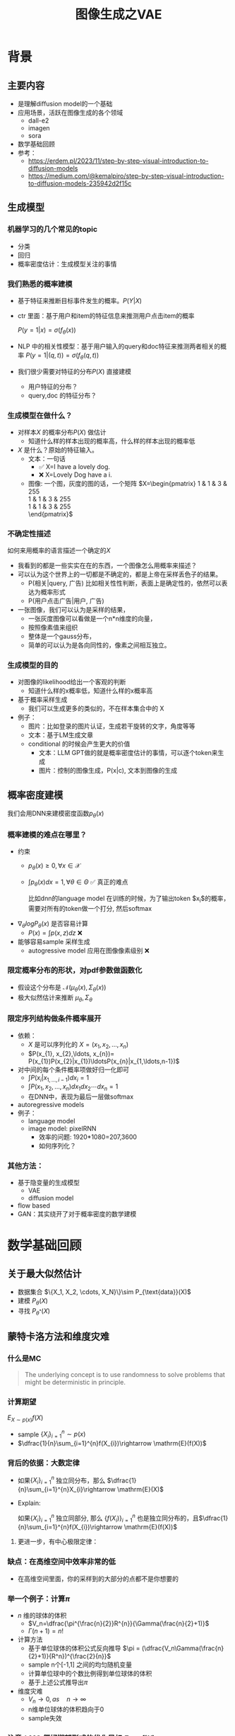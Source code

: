 #+TITLE: 图像生成之VAE
* 背景
** 主要内容
- 是理解diffusion model的一个基础
- 应用场景，活跃在图像生成的各个领域
  - dall-e2
  - imagen
  - sora
- 数学基础回顾
- 参考：
  + https://erdem.pl/2023/11/step-by-step-visual-introduction-to-diffusion-models
  + https://medium.com/@kemalpiro/step-by-step-visual-introduction-to-diffusion-models-235942d2f15c

** 生成模型
*** 机器学习的几个常见的topic
- 分类
- 回归
- 概率密度估计：生成模型关注的事情
*** 我们熟悉的概率建模
- 基于特征来推断目标事件发生的概率。$P(Y|X)$
- ctr 里面：基于用户和item的特征信息来推测用户点击item的概率

   $P(y=1|x)=\sigma(f_{\theta}(x))$

- NLP 中的相关性模型：基于用户输入的query和doc特征来推测两者相关的概率
   $P(y=1|(q,t))=\sigma(f_{\theta}(q,t))$

- 我们很少需要对特征的分布$P(X)$ 直接建模
  + 用户特征的分布？
  + query,doc 的特征分布？
*** 生成模型在做什么？
- 对样本$X$ 的概率分布$P(X)$ 做估计
  + 知道什么样的样本出现的概率高，什么样的样本出现的概率低
- $X$ 是什么？原始的特征输入。
  + 文本：一句话     
    - ✅ X=I have a lovely dog.
    - ❌ X=Lovely Dog have a i.
  + 图像: 一个图，灰度的图的话，一个矩阵
     $X=\begin{pmatrix}
     1 & 1 & 3 & 255 \\
     1 & 1 & 3 & 255 \\
     1 & 1 & 3 & 255 \\
     \end{pmatrix}$
*** 不确定性描述
如何来用概率的语言描述一个确定的$X$
- 我看到的都是一些实实在在的东西，一个图像怎么用概率来描述？
- 可以认为这个世界上的一切都是不确定的，都是上帝在采样丢色子的结果。
  + P(相关|query, 广告)
     比如相关性性判断，表面上是确定性的，依然可以表达为概率形式
  + P(用户点击广告|用户, 广告)
- 一张图像，我们可以认为是采样的结果，
  + 一张灰度图像可以看做是一个n*n维度的向量，
  + 按照像素值来组织
  + 整体是一个gauss分布，
  + 简单的可以认为是各向同性的，像素之间相互独立。
*** 生成模型的目的
- 对图像的likelihood给出一个客观的判断
  + 知道什么样的x概率低，知道什么样的x概率高
- 基于概率采样生成
  + 我们可以生成更多的类似的，不在样本集合中的 X
- 例子：
  + 图片：比如登录的图片认证，生成若干旋转的文字，角度等等
  + 文本：基于LM生成文章
  + conditional 的时候会产生更大的价值
    + 文本：LLM GPT做的就是概率密度估计的事情，可以逐个token来生成
    + 图片：控制的图像生成，P(x|c), 文本到图像的生成
** 概率密度建模
我们会用DNN来建模密度函数$p_{\theta}(x)$ 
*** 概率建模的难点在哪里？
- 约束
  + $p_{\theta}(x)\ge 0, \forall x \in \mathcal{X}$
  + $\int p_{\theta}(x) dx=1, \forall \theta \in \Theta$ ✅ 真正的难点

     比如dnn的language model 在训练的时候，为了输出token $x_{i}$的概率，需要对所有的token做一个打分, 然后softmax
- $\nabla_{\theta} log P_{\theta}(x)$ 是否容易计算
  + $P(x)=\int p(x,z) dz$ ❌
- 能够容易sample 采样生成
  + autogressive model 应用在图像像素级别 ❌
*** 限定概率分布的形状，对pdf参数做函数化
- 假设这个分布是 $\mathcal{N}(\mu_{\theta}(x),\Sigma_{\theta}(x))$
- 极大似然估计来推断 $\mu_{\theta}, \Sigma_{\theta}$
*** 限定序列结构做条件概率展开
- 依赖：
  + $X$ 是可以序列化的 $X=(x_{1}, x_{2},\ldots, x_{n})$
  + $P(x_{1}, x_{2},\ldots, x_{n})= P(x_{1})P(x_{2}|x_{1})\ldotsP(x_{n}|x_{1,\ldots,n-1})$
- 对中间的每个条件概率项做好归一化即可
  + $\int P(x_i|x_{1,\ldots,i-1}) dx_i=1$
  + $\int P(x_{1}, x_{2},\ldots, x_{n}) dx_1dx_2\cdots dx_n=1$
  + 在DNN中，表现为最后一层做softmax
- autoregressive models
- 例子：
  + language model
  + image model: pixelRNN
    + 效率的问题: 1920*1080=207,3600
    + 如何序列化？
*** 其他方法：
- 基于隐变量的生成模型
  + VAE
  + diffusion model
- flow based
- GAN：其实绕开了对于概率密度的数学建模
* 数学基础回顾
** 关于最大似然估计
- 数据集合 $\{X_1, X_2, \cdots, X_N}\}\sim P_{\text{data}}(X)$
- 建模 $P_{\theta}(X)$
- 寻找 $P_{\theta^{*}}(X)$
** 蒙特卡洛方法和维度灾难
*** 什么是MC
#+begin_quote
 The underlying concept is to use randomness to solve problems that might be deterministic in principle. 
#+end_quote
*** 计算期望
$E_{X\sim p(x)} f(X)$
- sample $\{X_{i}\}_{i=1}^{n} \sim p(x)$
- $\dfrac{1}{n}\sum_{i=1}^{n}f(X_{i})\rightarrow \mathrm{E}(f(X))$
*** 背后的依据：大数定律
- 如果$\{X_i\}_{i=1}^{n}$ 独立同分布，那么 $\dfrac{1}{n}\sum_{i=1}^{n}X_{i}\rightarrow \mathrm{E}(X)$
- Explain:

   如果$\{X_i\}_{i=1}^{n}$ 独立同部分, 那么 $\{f(X_i)\}_{i=1}^{n}$ 也是独立同分布的，且$\dfrac{1}{n}\sum_{i=1}^{n}f(X_{i})\rightarrow \mathrm{E}(f(X))$
**** 更进一步，有中心极限定律：
*** 缺点：在高维空间中效率非常的低
- 在高维空间里面，你的采样到的大部分的点都不是你想要的
*** 举一个例子：计算$\pi$
- $n$ 维的球体的体积
  + $V_n=\dfrac{\pi^{\frac{n}{2}}R^{n}}{\Gamma(\frac{n}{2}+1)}$
  + $\Gamma(n+1)=n!$
- 计算方法
  + 基于单位球体的体积公式反向推导
     $\pi = (\dfrac{V_n\Gamma(\frac{n}{2}+1)}{R^n})^{\frac{2}{n}}$
  + sample n个[-1,1] 之间的均匀随机变量
  + 计算单位球中的个数比例得到单位球体的体积
  + 基于上述公式推导出$\pi$
- 维度灾难
  + $V_{n}\rightarrow 0, as\quad n\rightarrow \infty$
  + n维单位球体的体积趋向于0
  + sample失效
*** 注意：MC 偏好期望形式的优化目标 $E_{P(X)} f(X)$
** 高斯分布的性质
*** 定义
$X\sim \mathcal{N}(\mu,\Sigma)$
*** 性质
- 高斯分布的线性组合还是高斯分布
- 先验gauss，似然高斯，后验依然是高斯
- 两个高斯分布之间的KL divergence
   $D\left[ \mathcal{N}(\mu_0, \Sigma_0) \parallel \mathcal{N}(\mu_1, \Sigma_1) \right] = \frac{1}{2} \left( \text{tr} \left( \Sigma_1^{-1}\Sigma_0 \right) + (\mu_1 - \mu_0)^T \Sigma_1^{-1} (\mu_1 - \mu_0) - k + \log \left( \dfrac{\det\Sigma_1}{\det\Sigma_0} \right) \right)$
- KL
   $D\left[ \mathcal{N}(\mu(X), \Sigma(X)) \parallel \mathcal{N}(0, I) \right] = \frac{1}{2} \left( \text{tr}(\Sigma(X)) + (\mu(X))^T (\mu(X)) - k - \log \det (\Sigma(X)) \right)$

*** closed under many operations.
A crucial computation property: Gaussians are closed under many operations.
- Affine transformation: if p(x) is Gaussian, then p(Ax + b) is a Gaussian1
- Marginalization: if p(x, z) is Gaussian, then p(x) is Gaussian.
- Conditioning: if p(x, z) is Gaussian, then p(x | z) is Gaussian.
- Product: if p(x) and p(z) are Gaussian, then p(x)p(z) is proportional to a Gaussian
- x gaussian N(0,1), y gaussian N(0,1), ax+by gaussion a^2+b^2.
** 重参数化
*** 问题：期望依赖的pdf中是否有参数
- 两种情形下求梯度
  + $\nabla_{\theta}\mathrm{E}_{p(z)} \left[ f_\theta(z) \right]$
  + $\nabla_{\theta}\mathrm{E}_{p_{\theta}(z)} \left[ f_\theta(z) \right]$
- $E_{Q_{\phi}(Z|X)}\log P_{\theta}(X|Z)$ 的梯度计算问题
*** pdf不含有参数
\[
\nabla_\theta \mathrm{E}_{p(z)} \left[ f_\theta(z) \right] = \nabla_\theta \int p(z)f_\theta(z)dz
\]
\[
= \int p(z) \nabla_\theta f_\theta(z) dz
\]
\[
= \mathrm{E}_{p(z)} \left[ \nabla_\theta f_\theta(z) \right]
\]
求导穿过了期望，这个好处在于可以对最后这个式子做MC
*** pdf中含有参数
\[
\nabla_\theta \mathrm{E}_{p_\theta(z)} \left[ f_\theta(z) \right] = \nabla_\theta \int p_\theta(z)f_\theta(z)dz
\]
\[
= \int \nabla_\theta \left[ p_\theta(z)f_\theta(z) \right] dz
\]
\[
= \int f_\theta(z) \nabla_\theta p_\theta(z) dz + \int p_\theta(z) \nabla_\theta f_\theta(z) dz
\]
\[
= \int f_\theta(z) \nabla_\theta p_\theta(z) dz + \mathrm{E}_{p_\theta(z)} \left[ \nabla_\theta f_\theta(z) \right]
\]
- 多出来一个左端项，不好处理
- 进一步，如果我们基于MC来表达期望的话
  + sample $\{Z_{i}\}_{i=1}^{n}\sim p(Z)$
  + 得到 $\dfrac{1}{n}\sum_{i}f_\theta(Z_{i})$
  + 如果sample 的分布 $p(Z)$ 依赖于$\theta$, 将无法求导
*** 重参数化=积分的变量替换
**** 什么是reparameterization trick?
- 如果 $z\sim p_z, z = g(\varepsilon), \varepsilon \sim p_\varepsilon$
- 那么 $\mathrm{E}_{p_{z}}f(z)=\mathrm{E}_{p_\varepsilon}f(g(\varepsilon))$
**** 解读
- 期望依赖的随机变量换了，pdf也换了
- 旧的pdf中可能不好处理，但是新的pdf比较容易处理
**** 应用
如果期望依赖的pdf中有参数，而我们需要针对这个期望对参数求导
$\begin{aligned}
\nabla_\theta \mathrm{E}_{p_\theta(z)}[f(z)]
&= \nabla_\theta \mathrm{E}_{p(\varepsilon)}[f(g_\theta(\varepsilon}))] \\
&= \mathrm{E}_{p(\varepsilon)}[\nabla_\theta f(g_\theta(\varepsilon}))] \\
&\approx \frac{1}{L} \sum_{l=1}^L \nabla_\theta f(g_\theta(\varepsilon^{(l)}))
\end{aligned}$
**** proof:
- 首先，两个pdf之间满足 $p_\varepsilon=p_z(g(\varepsilon))g'(\varepsilon)$
     $\begin{aligned}P(\varepsilon < y)
     &= P(g^{-1}(z)<y) \\
     &= P(z < g(y)) \\
     & = \int_{-\infty}^{g(y)} p_z(s) ds \\
     & \overset{s=g(\varepsilon)}{=} \int_{-\infty}^{y} p_z(g(\varepsilon))g'(\varepsilon) d\varepsilon
     \end{aligned}$
- 其次
    $\begin{aligned}
    & \quad\mathrm{E}_{p_{z}}f(z)\\
    =&\int f(s)p_z(s) ds \\
    =&\int f(g(\varepsilon))p_z(g(\varepsilon))g'(\varepsilon) d\varepsilon \\
    =&\int f(g(\varepsilon))p_{\varepsilon}(\varepsilon)d\varepsilon \\
    =& \mathrm{E}_{p_\varepsilon}f(g(\varepsilon)) \\
    \end{aligned}$
*** 类比
可以类比于强化学习中的 policy gradient 求导
   $J(\theta)= E_{\tau\sim \pi_{\theta}(\tau)} r(\tau)$
   
   $\begin{aligned}\nabla_{\theta}J(\theta) = & \int \nabla_{\theta}\pi_{\theta}(\tau)r(\tau)d\tau \\
     = & \int \pi_{\theta}(\tau) \nabla_{\theta}\log \pi_{\theta}(\tau)r(\tau)d\tau \\
     = & E_{\tau \sim \pi_{\theta}(\tau)}\left[ \nabla_{\theta}\log \pi_{\theta}(\tau)r(\tau) \right]
     \end{aligned}$
** 颜森不等式
** 变分
*** 泛函 fuctional
- 输入是一个函数，输出一个值
- 例如熵的定义：$H(p)=\int p(x) \log p(x)dx$
- 变分：是在一个函数空间中针对一个泛函来寻求极值。
*** DNN 求解是在做泛函极小化的事情
- 给定数据集合 $D=\{(x_i,y_i)|i=1,\ldots, N\}$
- loss
   
   $J(f) = \sum\limits_{(x_i,y_i)\in D} L(f(x_i), y_i)$
- 在函数空间$F$ 中寻找极小化
   
   $\min\limits_{f\in F} J(f)$
- DNN 参数化
   $f(x)=f_{\theta}(x)$
   $\min\limits_{\theta} J(\theta)$
*** 变分和下界的关系
**** 这个下界不是你想要的
$\begin{aligned}
\log P(X)
& = log \int P(X|Z) P(Z) dZ \\
&= log E_{P(Z)} P(X|Z)  \\
& \ge E_{P(Z)} \log P(X|Z) 
\end{aligned}$

**** 下界需要动起来，变分的思想
不断的提升上界天花板，逼近到原始值

$\begin{aligned}
\log P(X)
& = \log \int \dfrac{P(X,Z)}{Q(Z)} Q(Z) dZ \\
&= \log E_{Q(Z)} \dfrac{P(X,Z)}{Q(Z)}  \\
&\ge E_{Q(Z)} \log \dfrac{P(X,Z)}{Q(Z)} 
\end{aligned}$
上面的式子对任意的概率分布$Q(Z)$ 都成立，我们可以在一个指定的函数空间寻找更好的 $Q(Z)$，不断提升这个下界。

* 基于隐变量的生成模型
** latent variables
*** 什么是latent variables
- 我们看到的世界可能是高维空间到低维子空间的一个投影
- 我们观察获取到的信息$X$ 本身是不完整的
  + 或者说，我们无法观测到完整的信息，盲人摸象
  + 例子：ctr预估，天气，人的心情，或者平台获取不到信息等
- 我们可以把观测之外的这些特征可以记作 latent variables
*** 图片的latent variable
- 尽管说，一张图片包含了所有的信息，但是很多的信息是你的人脑反馈分析出来的。
   + 比如这个图里面，你会反应出来它有簇，群的概念。
#+DOWNLOADED: screenshot @ 2024-03-29 09:31:36
#+ATTR_HTML: :width 400px :align middle
[[file:images/2024-03-29_09-31-36_screenshot.png]]

- 在人脸的图片中，$Z$ 可能是肤色，脸型，发型，眼睛，鼻子的形状等
*** 机器学习中的latent variables
- 完整的样本是$(X, Z)$
  + 每个样本$X$ 对应一个latent variable $Z$
- 但是我们只能观测到$X$, $Z$ 是观测不到的
- 直接去优化 $P_{\theta}(X)$ 是困难的, 有积分的存在
  + $P(X)=\int_Z P_{\theta}(X,Z)=\int_{Z}P_{\theta}(X|Z)P_{\theta}(Z)dZ$
- 但是知道了$Z$ 后，$P(X,Z)$ 或者 $P(X|Z)$ 是容易优化的
*** 基于隐变量的生成模型
- latent variable 变的至关重要
  + $Z\rightarrow X$
  + $Z$ 中是表达了图像中至关重要的特征
  + 知道了$Z$, 整个图像就可以基于$P(X|Z) decode 构建出来。
  + 我们会把 $Z$ 当做是 $X$对一个的encoding 向量。
- 生成：观测值是基于隐变量的值来生成的。
  + 先sample $Z$
  + 再基于 $P(X|Z)$ sample得到 $X$
- $P(X,Z)=P(Z)P(X|Z)$
*** 一个例子：高斯混合模型
$P(X)=\sum_{Z}P(Z)P(X|Z)=\sum\limits_{k=1}^{K} \pi_{k}\mathcal{N}(x|\mu_{k},\Sigma_{k})$
- sample过程
  + 先根据先验$P(Z)$ 决定在哪个群落点，
  + 再根据局部的似然 $P(X|Z)$ 采样，(根据这个群的均值，方差采样)
- 直接优化 $\log P(X)$ 非常困难
- 但是 $P(X,Z)=\prod\limits_{k=1}^K \pi_k^{Z_k}\mathcal{N}(X|\mu_{k}, \Sigma_{k})^{Z_k}$, 其中 $Z=(Z_1, Z_2, \ldots, Z_{k})$ one-hot 形式
  + $\log P(X,Z)=\sum\limits_{k=1}^{K}Z_k[log\pi_k+\log\mathcal{N}(X|\mu_{k}, \Sigma_{k})]$ 容易优化
#+DOWNLOADED: screenshot @ 2024-03-29 09:31:36
#+ATTR_HTML: :width 400px :align middle
[[file:images/2024-03-29_09-31-36_screenshot.png]]

** 生成式模型的概率建模
*** 一般的模型的概率建模方式
- 参数化单个样本$X$ 的概率 $P_{\theta}(X)$，
- 得到若干的样本$X_1, X_2, \ldots, X_N$
- 然后做概率的最大似然估计 $\prod_{i} P_{\theta}(X_i)$
*** 生成式模型的概率建模方式
- $P(X)=\int_Z P_{\theta}(X,Z)=\int_{Z}P_{\theta}(X|Z)P_{\theta}(Z)dZ$
- 是一堆分布做做加权平均
- $P(X|Z)$ 参数化为 $P_{\theta}(X|Z)$
  + 比如 $P(X|Z)=\mathcal{N}(\mu(Z;\theta),\Sigma(Z;\theta))$
- $P(Z)$ 可以有参数，也可以没有参数
  + 在VAE/diffusion model 中，$P(Z)=\mathcal{N}(0,I)$
- 是一堆高斯分布做加权平均
** 生成模型的优化
*** 优化的目标：
- $P(X)=\int_Z P_{\theta}(X|Z)P(Z) dZ$
- 积分的存在，导致 $\log P(X)$ 无法直接优化
*** 使用蒙特卡洛方法
对于一个给定的样本 $X$,$P(X)= E\limits_{Z\sim P(Z)} P_{\theta}(X|Z)$
- sample $Z_1, Z_2, \ldots, Z_n$ from $P(Z)$
- $P(X) \approx \dfrac{1}{n} \sum_{i} P_{\theta}(X|Z_i)$
- 再针对$\theta$ 做梯度下降
*** 问题：
- 维度灾难的问题：
   + $n$ 需要极其大来得到一个准确的概率估计
- $Z_{i}$ 的有效性
  + $P(X|Z_i)$ 的概率大多为0，对参数的更新没有贡献
  + 所以我们要更加有效的 Z, 比如使用  $Q(Z|X)$ 来sample $Z$
  + $Q(Z|X)$ 能给出来容易生成$X$ 的Z 来。
  + 计算 $E_{Z\sim Q} P(X|Z)$
- $\log P(X)$ 的问题依然存在     
** 换个思路建模密度
*** 先验分布+确定性函数来建模
$P(X)=P(Z)P(X|Z)$
- prior z:
  + 没有需要学习的参数
  + 在一个低维度的latent space中采样
- 确定性函数：
  + h(z)
** 理论的依据
*** 高斯分布+CDF逆变换可以拟合任意的分布
- 假设
  + 随机变量 $N\sim \mathcal{N}[0,1]$, 对应的CDF 是$\Psi$
  + 那么$Y=\Psi(N)\sim \text{Uniform}[0,1]$
  + 目标随机变量$X$ 对应的分布的CDF是 $F(x)=P(X\le x)$
- 那么随机变量 $X=F^{-1}(Y)$ 分布满足$F$
- 高维中依然是成立，但是这个函数表达是不知道的，我们可以通过模型学习得到。
**** 均匀分布+CDF逆变换可以拟合任意的分布
- 假设
  + 随机变量 $U\sim \text{Uniform}[0,1]$
  + 目标随机变量对应的CDF是 $F(x)=P(X\le x)$
- 结论：随机变量 $X=F^{-1}(U)$ 分布满足$F$
- 证明:

   $P(X\le x)=P(F^{-1}(U)\le x)=P(U\le F(x))=F(x)$
**** 高斯分布到均匀分布
- 假设
  + 随机变量 $N\sim \mathcal{N}[0,1]$, 对应的CDF 是$\Psi$
  + 那么$Y=\Psi(N)\sim \text{Uniform}[0,1]$
- 证明:
   $P(Y\le y)=P(\Psi(N)\le y )=P(N\le \Psi^{-1}(y))=\Psi(\Psi^{-1}(y))=y$
*** 在生成式模型中运用：
sample $X$ 可以分两步走
- 先sample $Z\sim \mathcal{N}(0,1)$
- 然后再基于一个复杂的确定函数变换（交给DNN学习）得到 $f(Z)$ 变换得到$X$
- 随机变量 $X=f(Z)$ 就是对整体的sample建模
*** 为什么不用均匀分布做先验？而使用高斯？
- 高斯分布在整个空间上有定义，计算KL 不会有除以0的问题发生
- 高斯分布有很多很好的性质可以使用
* VAE
** VAE 的思路
*** 思考点一：log穿过积分，优化下界
- 利用$\log$ 函数的凹性，$\log$ 可以穿过去积分, 得到一个下界
- 而这个下界是容易优化的， 同时可以对下界优化不断提升
$\begin{aligned}
\log P(X)
&= \log \int P(X, Z) dZ\\
&= \log \int P(X, Z) \dfrac{Q(Z)}{Q(Z)}dZ\\
&= \log E_{Q(Z)} \dfrac{P(X,Z)}{Q(Z)}\\
&\ge E_{Q(Z)} \log \dfrac{P(X,Z)}{Q(Z)}\\
\end{aligned}$
*** 思考点二：提升采样有效性
- 不从$P(Z)$ 中sample $Z$
- 而从$Q(Z)$ 中sample $Z$，$Q(Z)\rightarrow P(Z|X)$
- 然后基于$Z$ 重建 $\widehat{X}=f_{\theta}(Z)$
#+DOWNLOADED: screenshot @ 2024-03-28 23:14:24
#+ATTR_HTML: :width 600px :align middle
[[file:images/2024-03-28_23-14-24_screenshot.png]]   
** variational inference
对于任意的$Q(Z)$， 有
- $\log P(X) = \mathcal{L} (Q) + \mathcal{D}(Q(Z)\|P(Z|X))$
  + $\mathcal{L}(Q) = E_{Q(Z)} \log \dfrac{P(X,Z)}{Q(Z)}$
  + $\mathcal{D}(Q(Z)\|P(Z|X)) = E_{Q(Z)} \log\dfrac{Q(Z)}{P(Z|X)}$
- $\log P(X) \ge \mathcal{L} (Q)$ ，由于 KL 非负
  + 寻找$Q(Z)$ 中最大化 $\mathcal{L}(Q)$
  + 参数化: $Q_{\phi}(Z)$
  + $\max\limits_{\phi}\mathcal{L}(Q)$ (变分的思想)
  + $\mathcal{L} (Q)$ 就是 ELBO
*** 证明
$\begin{aligned}
\log P(X) &= E_{Q(Z)} \log P(X) \\
&=E_{Q(Z)} \log \dfrac{P(X,Z)}{P(Z|X)} \\
&=E_{Q(Z)} \log \dfrac{P(X,Z)}{P(Z|X)} \dfrac{Q(Z)}{Q(Z)} \\
& = E_{Q(Z)} \log \dfrac{P(X,Z)}{Q(Z)} + E_{Q(Z)} \log \dfrac{Q(Z)}{P(Z|X)}\\
& = E_{Q(Z)} \log \dfrac{P(X,Z)}{Q(Z)} + \mathcal{D}[Q(Z)||P(Z|X)]
\end{aligned}$
*** ELBO=重建误差+正则项
$\mathcal{L}(Q) = \mathrm{E}_{Q(Z)}[\log P(X|Z)] - \mathcal{D}[Q(Z) \| P(Z)]$
**** proof
$\begin{aligned}
\mathcal{L}(Q)
& = E_{Q(Z)}\log\dfrac{P(X,Z)}{Q(Z)}\\
& = E_{Q(Z)}\log\dfrac{P(X|Z)P(Z)}{Q(Z)}\\
& = E_{Q(Z)}\log P(X|Z) + E_{Q(Z)}\log\dfrac{P(Z)}{Q(Z)}\\
& = E_{Q(Z)}\log P(X|Z) - E_{Q(Z)}\log\dfrac{Q(Z)}{P(Z)}\\
\end{aligned}$
**** 其中涉及到的几个分布
- $P(X)$ 似然性
- $P(X|Z)$
- $P(Z)$ 先验分布
- $Q(Z)$
**** 理解
- 第一项:
  + 有了encoding,decoding的意思
  + 可以使用MC的方法来优化
- 第二项:
   + 正则的一个效果

** 参数化和求解ELBO
给定一个$X$,  $\mathcal{L} = \mathrm{E}_{Q(Z)}[\log P(X|Z)] - \mathcal{D}[Q(Z) \| P(Z)]$
*** 参数化
- $Q(Z)$ 参数化为 $Q_{\phi}(Z|X)=\mathcal{N}(Z|\mu_{\phi}(X), \Sigma_{\phi}(X))$
  + 每个样本对应一个独立的正态分布
  + $\mu_{\phi}(X)$ DNN
  + $\Sigma_{\phi}(X)$ DNN
- $P(X|Z)$ 参数化为 $P_{\theta}(X|Z)=\mathcal{N}(X|f_{\theta}(Z), I)$
   + $f_{\theta}(Z)$ DNN
- $P(Z)=\mathcal{N}(0,1)$
*** 结果
$\mathcal{L}(\phi,\theta)=\mathrm{E}_{Q_{\phi}(Z|X))}[\log P_{\theta}(X|Z)] - \mathcal{D}[Q_{\phi}(Z|X) \|P(Z)]$
我们有两个参数$\phi, \theta$, $\phi$ 出现在变分的候选函数里面，$\theta$ 出现在decoder里面。
** 求解
*** 整体思路
- 第一项利用MC 近似，但是求解$\phi$ 梯度有问题，需要重参数化
  + $\mathrm{E}_{Q_{\phi}(Z|X))}[\log P_{\theta}(X|Z)]\approx \sum_i \log P_{\theta}(X|Z_i),\quad Z_i \sim Q_{\phi}(Z|X)$
  + $\log P(X|Z)\sim \|X-f_{\theta}(Z)\|^{2}$
- 第二项可以显式计算，只和$\phi$ 相关，容易计算梯度
   $\begin{aligned}
    &\mathcal{D}[Q_{\phi}(Z|X) \|P(Z)]\\
    =& D\left[ \mathcal{N}(\mu_{\phi}(X), \Sigma_{\theta}(X)) \parallel \mathcal{N}(0, I) \right] \\
    =& \frac{1}{2} \left( \text{tr}(\Sigma_{\phi}(X)) + (\mu_{\phi}(X))^T (\mu_{\phi}(X)) - k - \log \det (\Sigma_{\phi}(X)) \right)
    \end{aligned}$
*** 前向的步骤
#+DOWNLOADED: screenshot @ 2024-04-01 16:39:15
#+ATTR_HTML: :width 600px :align middle
[[file:images/2024-04-01_16-39-15_screenshot.png]]

** 理解ELBO
*** 理解ELBO
- $\log P_{\theta}(X) = \mathcal{L}(Q, \theta) + \mathcal{D}[Q(Z)\|P(Z|X)}]$
#+DOWNLOADED: screenshot @ 2024-03-29 11:29:54
#+ATTR_HTML: :width 400px :align middle
[[file:images/2024-03-29_11-29-54_screenshot.png]]
- 对于任意的$Q(Z)$，$\log P_\theta(X)\ge \mathcal{L}(Q,\theta)$
- 给定一个$\theta$, $\mathcal{L}(Q(Z), \theta)$ 是一个泛函
  + 这也是变分的意义所在，在各种函数中寻找一个最好的。
- 给定一个$Q(Z)$, $\mathcal{L}(Q(Z), \theta)$ 提供了一个$\theta$ 的函数曲线
  + 不断地优化和提升下界 $Q(Z)$，下界成为一个代理的优化目标
  + 通过不多优化下界来更新$\theta$
#+DOWNLOADED: screenshot @ 2024-03-29 11:50:58
[[file:images/2024-03-29_11-50-58_screenshot.png]]

* 重参数化
*** why
- $E_{Q_{\phi}(Z|X)}\log P_{\theta}(X|Z)$ 的梯度计算问题
  + $\nabla_{\phi} E_{Q_{\phi}(Z|X)}\log P_{\theta}(X|Z)$
  + 期望依赖的分布依赖于参数$\phi$
*** how
- 重参数化
  + $Z\sim Q_{\phi}(Z|X)=\mathcal{N}(Z|\mu(X;\phi), \Sigma(X;\phi))$ 
  + $Z=\mu(X,\phi)+\Sigma^{1/2}(X,\phi)*\varepsilon, \quad \varepsilon \sim N(0,1)$
  + $E_{Q_{\phi}(Z|X)}\log P(X|Z)=E_{\varepsilon}\log P(X|\mu(X,\phi)+\Sigma^{1/2}(X,\phi)*\varepsilon))$
- 最后期望的分布不再依赖于参数
- 求导此时可以穿过期望
   
   $\begin{aligned}
   & \nabla_{\phi} E_{Q_{\phi}(Z|X)}\log P_{\theta}(X|Z)\\
   = &\nabla_{\phi} E_{\varepsilon}\log P_{\theta}(X|\mu(X,\phi)+\Sigma^{1/2}(X,\phi)*\varepsilon) \\
   = &E_{\varepsilon} \nabla_{\phi} \log P_{\theta}(X|\mu(X,\phi)+\Sigma^{1/2}(X,\phi)*\varepsilon)
   \end{aligned}$
   
** 基于MC的优化算法
ELBO，我们有两个参数$\phi, \theta$

$\begin{aligned}
\mathcal{L} &=
\mathrm{E}_{Q_{\phi}(Z|X))}[\log P_{\theta}(X|Z)] - \mathcal{D}[Q_{\phi}(Z|X) \|P(Z)]\\
&=\mathrm{E}_{\varepsilon}[\log P_{\theta}(X|Z(\phi,\varepsilon))] - \mathcal{D}[Q_{\phi}(Z|X) \|P(Z)]\\
\end{aligned}$

应用MC方法
1. sample $\varepsilon_l \sim N(0,1), Z_l=\mu(X,\phi)+\Sigma^{1/2}(X,\phi)*\varepsilon_{l}$
2. 计算ELBO
   $\mathcal{L}(\theta, \phi, X)=\dfrac{1}{L}\sum\limits_{l=1}^{L} \log P_{\theta}(X| Z_{l})}$
3. 对$\phi, \theta$ 求导
** 理解encoder和decoder
*** encoder $Q_{\psi}(Z|X)$
训练好之后，
*** decoder $P_{\theta}(X|Z)$
** VAE训练好后怎么用？
*** 直接生成
这个时候可以抛弃encoder $Q(Z|X)$ 了
- sample $Z$ from $P(Z)$
- 确定性函数做一个映射 $f(Z)$
  + 虽然 $f(Z)$ 只是gauss的 $\mu$ 参数，无需再次sample
**** why？
因为在优化的过程中 $Q(Z|X)$ 和 $P(Z)$ 已经充分靠近，作为优化的第二项

*** 重构原来的图像
encoder 和decoder 都需要使用
- 基于$Q(Z|X)$ 得到encoding $Z$
- 基于$P(X|Z)$ 生成出来 $\hat{X}$
** open problems
*** 如何来理解整个训练过程中的噪音？
基于sample得到了$Z$，基于加入噪音后的sample来还原图像，这是一种提升模型鲁棒性的方法。
*** 如何来理解训练完了以后，基于$P(Z)$ 来sample？
- 正常使用生成工具的时候，原图是没有的
   + 你需要基于给与的条件或者是无中生有。
*** 为什么不考虑协方差？如何建模像素之间的依赖呢？
* VAE代码实现
** ELBO backbone
*** 背景
$P(x)=\int P(x|z) p(z)$
直接做主要的困难来源于MC在高维空间中的sample的效率问题
*** 引入Q分布
1. 聚焦有意义的 z 值
2. Q(z∣X)：为此，我们引入了一个新的函数 
Q(z∣X)，这是一个编码器网络，它可以基于观察到的数据 
X 提供一个关于 z 值的分布。这个分布专门针对那些可能产生 
X 的 z 值。变分方法使得这个分布可以通过学习数据来逼近真实的后验分布 
P(z∣X)。
*** formula
$\log P(X) - D_{KL}[Q(z|X) \| P(z|X)] = \mathbb{E}_{z \sim Q}[\log P(X|z)] - D_{KL}[Q(z|X) \| P(z)]$

* others
** 建模
*** 建模
- latent variable space $\mathcal{Z}$, pdf $p(z)$
- $z\in\mathcal{Z}$ 是一个随机变量
- deterministic function: $f:\mathcal{Z} \times {\Theta} \rightarrow \mathcal{X}$
- $f(z,\theta)$ 是一个随机变量
  + 希望$f$ 描述了这个数据的分布
- 优化的难点，在于随机变量的一个引入。
*** 建模两步
- sample z from $P(z)$
- sample x from $P(z|x)$
** 图像生成的两种思路
*** 自回归的方式
- 像素级别的自回归
- PixelRNN/PixelCNN
*** patch级别的自回归
*** 基于MC的优化算法
$\begin{aligned}
\mathcal{L} &=
\mathrm{E}_{Q_{\phi}(Z|X))}[\log P_{\theta}(X|Z)] - \mathcal{D}[Q_{\phi}(Z|X) \|P(Z)]\\
&=\mathrm{E}_{Q_{\phi}(Z|X))}[\log P_{\theta}(X|Z)] - \mathrm{E}_{Q_{\phi}(Z|X)} \dfrac{Q_{\phi}(Z|X)}{P(Z)}\\
&=\mathrm{E}_{\varepsilon}[\log P_{\theta}(X|Z(\phi,\varepsilon))] - \mathrm{E}_{\varepsilon} \dfrac{Q_{\phi}(Z|X)}{P(Z)}\\
\end{aligned}$
简化一下
$\begin{aligned}
\mathcal{L} &=
\mathrm{E}_{\varepsilon}[\log P_{\theta}(X|Z(X, \phi,\varepsilon)) - Q_{\phi}(Z(X, \phi, \varepsilon)|X)]\\
\end{aligned}$

$\log P(X) \ge \mathrm{E}_{Q_{\phi}(Z|X))}[\log P_{\theta}(X|Z)] - \mathcal{D}[Q_{\phi}(Z|X) \|P(Z)]$

我们来做一个简化：
$\mathcal{L}(\theta, \phi, X)=
\dfrac{1}{L}\sum\limits_{l=1}^{L} \log P_{\theta}(X, Z^{l})}$

** 关于生成模型直接建模
*** 如果直接建模$P_{\theta}(x)$, 使用范围局限
- 基于这个$P_{\theta}(x)$ 采样
- 无法做更多的复杂生成的事情，无法对对生成做细粒度操控
- 比如，
    + 我想加入一段文字的描述来生成
    + 我想生成某种特定类型，特定的风格的图片
*** 直接建模的难点？
- 图像本省的高维特性
- sample 的效率：高维空间中的sample效率会很低
- 你的建模需要能建模出来像素之间的依赖性

** 涉及到的一些重要的思想
- 用随机的方法来解决确定性的问题
   + 用随机模拟的方法来计算积分

* todos
** 完成理论的讲解
** 脉络的梳理
*** TODO latent variable
*** TODO 积分存在，优化困难
*** TODO vae 出现
*** TODO ELBO 来优化，为什么基于lower bound可以优化
*** DONE reparametrization trick
*** TODO vae 在训练和预测的区别
*** TODO vae为什么丢弃掉 encoder, 直接基于一个全新的prior来sample P(Z)
*** TODO vae的训练脉络
**** 直接sample p(z) 效率很低，没法做
**** 最好从P(Z|X)中sample，不能
**** 从Q(Z|X) 从sample，Q(Z|X)会 converge 到P(Z|X)
**** Q(Z|X) 做了编码，然后 P(X|Z) 来解码
*** TODO loss的构建：
**** z生成 x，比较一下x的似然性，l2 loss, 或者说
直接来比较 f(Z) 和 x的距离
*** TODO 我们的问题的优化难点在哪里？
**** 我们要把不确定的东西引入到问题的优化过程中来。
**** TODO variational inference
